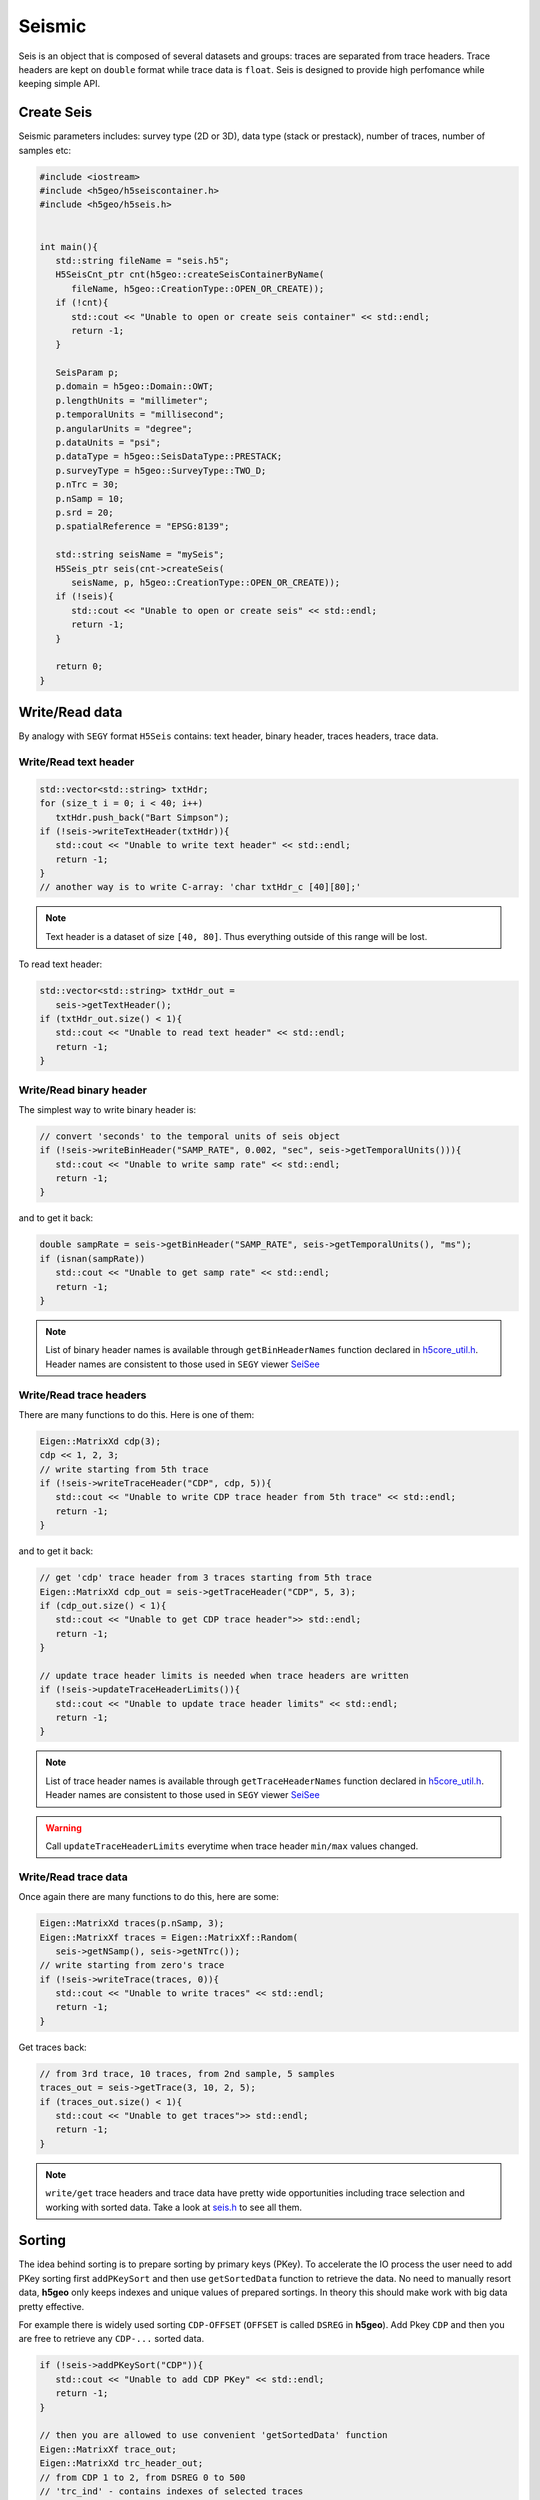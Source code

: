 Seismic
=======

Seis is an object that is composed of several datasets and groups: 
traces are separated from trace headers.
Trace headers are kept on ``double`` format while trace data is ``float``.
Seis is designed to provide high perfomance while keeping simple API.

Create Seis
-----------

Seismic parameters includes: survey type (2D or 3D), 
data type (stack or prestack), number of traces, number of samples etc:

.. code:: c++

   #include <iostream>
   #include <h5geo/h5seiscontainer.h>
   #include <h5geo/h5seis.h>


   int main(){
      std::string fileName = "seis.h5";
      H5SeisCnt_ptr cnt(h5geo::createSeisContainerByName(
         fileName, h5geo::CreationType::OPEN_OR_CREATE));
      if (!cnt){
         std::cout << "Unable to open or create seis container" << std::endl;
         return -1;
      }

      SeisParam p;
      p.domain = h5geo::Domain::OWT;
      p.lengthUnits = "millimeter";
      p.temporalUnits = "millisecond";
      p.angularUnits = "degree";
      p.dataUnits = "psi";
      p.dataType = h5geo::SeisDataType::PRESTACK;
      p.surveyType = h5geo::SurveyType::TWO_D;
      p.nTrc = 30;
      p.nSamp = 10;
      p.srd = 20;
      p.spatialReference = "EPSG:8139";

      std::string seisName = "mySeis";
      H5Seis_ptr seis(cnt->createSeis(
         seisName, p, h5geo::CreationType::OPEN_OR_CREATE));
      if (!seis){
         std::cout << "Unable to open or create seis" << std::endl;
         return -1;
      }
      
      return 0;
   }

Write/Read data
---------------

By analogy with ``SEGY`` format ``H5Seis`` contains:
text header, binary header, traces headers, trace data.

Write/Read text header
^^^^^^^^^^^^^^^^^^^^^^

.. code:: c++

   std::vector<std::string> txtHdr;
   for (size_t i = 0; i < 40; i++)
      txtHdr.push_back("Bart Simpson");
   if (!seis->writeTextHeader(txtHdr)){
      std::cout << "Unable to write text header" << std::endl;
      return -1;
   }
   // another way is to write C-array: 'char txtHdr_c [40][80];'

.. note:: 

   Text header is a dataset of size ``[40, 80]``. 
   Thus everything outside of this range will be lost.

To read text header:

.. code:: c++

   std::vector<std::string> txtHdr_out =
      seis->getTextHeader();
   if (txtHdr_out.size() < 1){
      std::cout << "Unable to read text header" << std::endl;
      return -1;
   }

Write/Read binary header
^^^^^^^^^^^^^^^^^^^^^^^^

The simplest way to write binary header is:

.. code:: c++

   // convert 'seconds' to the temporal units of seis object
   if (!seis->writeBinHeader("SAMP_RATE", 0.002, "sec", seis->getTemporalUnits())){
      std::cout << "Unable to write samp rate" << std::endl;
      return -1;
   }

and to get it back:

.. code:: c++

   double sampRate = seis->getBinHeader("SAMP_RATE", seis->getTemporalUnits(), "ms");
   if (isnan(sampRate))
      std::cout << "Unable to get samp rate" << std::endl;
      return -1;
   }

.. note:: 

   List of binary header names is available through ``getBinHeaderNames`` 
   function declared in `h5core_util.h <https://github.com/tierra-colada/h5geo/blob/main/include/h5geo/private/h5core_util.h>`_.
   Header names are consistent to those used in ``SEGY`` viewer `SeiSee <https://mail.dmng.ru/freeware/>`_

Write/Read trace headers
^^^^^^^^^^^^^^^^^^^^^^^^

There are many functions to do this. Here is one of them:

.. code:: c++

   Eigen::MatrixXd cdp(3);
   cdp << 1, 2, 3;
   // write starting from 5th trace
   if (!seis->writeTraceHeader("CDP", cdp, 5)){
      std::cout << "Unable to write CDP trace header from 5th trace" << std::endl;
      return -1;
   }

and to get it back:

.. code:: c++

   // get 'cdp' trace header from 3 traces starting from 5th trace
   Eigen::MatrixXd cdp_out = seis->getTraceHeader("CDP", 5, 3);
   if (cdp_out.size() < 1){
      std::cout << "Unable to get CDP trace header">> std::endl;
      return -1;
   }

   // update trace header limits is needed when trace headers are written
   if (!seis->updateTraceHeaderLimits()){
      std::cout << "Unable to update trace header limits" << std::endl;
      return -1;
   }

.. note:: 

   List of trace header names is available through ``getTraceHeaderNames`` 
   function declared in `h5core_util.h <https://github.com/tierra-colada/h5geo/blob/main/include/h5geo/private/h5core_util.h>`_.
   Header names are consistent to those used in ``SEGY`` viewer `SeiSee <https://mail.dmng.ru/freeware/>`_

.. warning:: 

   Call ``updateTraceHeaderLimits`` everytime when trace header ``min/max`` values changed.

Write/Read trace data
^^^^^^^^^^^^^^^^^^^^^

Once again there are many functions to do this, here are some:

.. code:: c++

   Eigen::MatrixXd traces(p.nSamp, 3);
   Eigen::MatrixXf traces = Eigen::MatrixXf::Random(
      seis->getNSamp(), seis->getNTrc());
   // write starting from zero's trace
   if (!seis->writeTrace(traces, 0)){
      std::cout << "Unable to write traces" << std::endl;
      return -1;
   }

Get traces back:

.. code:: c++

   // from 3rd trace, 10 traces, from 2nd sample, 5 samples
   traces_out = seis->getTrace(3, 10, 2, 5);
   if (traces_out.size() < 1){
      std::cout << "Unable to get traces">> std::endl;
      return -1;
   }

.. note:: 

   ``write/get`` trace headers and trace data have pretty wide opportunities
   including trace selection and working with sorted data.
   Take a look at `seis.h <https://github.com/tierra-colada/h5geo/blob/main/include/h5geo/h5seis.h>`_ 
   to see all them.

Sorting
-------

The idea behind sorting is to prepare sorting by primary keys (PKey).
To accelerate the IO process the user need to add PKey sorting first
``addPKeySort`` and then use ``getSortedData`` function to retrieve
the data. 
No need to manually resort data, **h5geo** only keeps indexes
and unique values of prepared sortings. 
In theory this should make work with big data pretty effective.

For example there is widely used sorting ``CDP-OFFSET`` 
(``OFFSET`` is called ``DSREG`` in **h5geo**).
Add Pkey ``CDP`` and then you are free to retrieve any ``CDP-...`` sorted data.

.. code:: c++

   if (!seis->addPKeySort("CDP")){
      std::cout << "Unable to add CDP PKey" << std::endl;
      return -1;
   }

   // then you are allowed to use convenient 'getSortedData' function
   Eigen::MatrixXf trace_out;
   Eigen::MatrixXd trc_header_out;
   // from CDP 1 to 2, from DSREG 0 to 500
   // 'trc_ind' - contains indexes of selected traces
   Eigen::VectorX<size_t> trc_ind = seis->getSortedData(
      trace_out, trc_header_out, {"CDP", "DSREG"}, {1, 0}, {2, 500});

.. note:: 

   Use ``updatePKeySort`` when data was mixed.

   Sorting uses parallelization over the threads.

.. warning:: 

   Sorting idea is effetive only if the chosen PKey has many repeating values.

Updating XY boundary around the survey
--------------------------------------

There is a convenient function to prepare XY boundary around survey.
For 3D and 2D prestack data it uses convex hull algorithm.
For 2D stack data it simply shows coordinates of traces.

.. code:: c++

   if (!seis->updateBoundary()){
      std::cout << "Unable to update boundary" << std::endl;
      return -1;
   }

To get calculated values:

.. code:: c++

   // returned values (two column array) in 'meters' without coordinate system transformation
   Eigen::MatrixXd xy_boundary = getBoundary("m", false);
   if (!xy_boundary.size() < 1){
      std::endl << "Unable to get boundary" << std::endl;
      return -1;
   }

Read SEGY
---------

Reading ``SEGY`` is pretty simple:

.. code:: c++

   if (!seis->readSEGYTextHeader("file.sgy")){
      std::cout << "Unable to read segy text header" << std::endl;
      return -1;
   }
   if (!seis->readSEGYBinHeader("file.sgy")){
      std::cout << "Unable to read segy binary header" << std::endl;
      return -1;
   }
   // SEGY files will be concatenated
   if (!seis->readSEGYTraces({"file1.sgy", "file2.sgy", "file3.sgy"})){
      std::cout << "Unable to read segy binary header" << std::endl;
      return -1;
   }

.. note:: 

   To read ``SEGY`` files **h5geo** uses memory-mapping technique and
   parallelization over the threads (OpenMP library). Thus it should work 
   pretty fast but there is a limitation with memory-mapping:
   the ``SEGY`` files should be on the PC's hard drive. 
   See more on `wiki <https://en.wikipedia.org/wiki/Memory-mapped_file#Drawbacks>`_.

Map SEGY
--------

The user may want not to spend time on reading ``SEGY`` file  but simply map it.
In **h5geo** you are allowed to do this at ``H5Seis`` creation time:

.. code:: c++

   SeisParam p_mapped = p;
   p_mapped.mapSEGY = true;
   p_mapped.segyFiles = {"file1.sgy", "file2.sgy", "file3.sgy"};

   std::string mappedSeisName = "seisMapped";
   H5Seis_ptr seisMapped(cnt->createSeis(
      mappedSeisName, p_mapped, h5geo::CreationType::OPEN_OR_CREATE));
   if (!seisMapped){
      std::cout << "Unable to open or create mapped seis" << std::endl;
      return -1;
   }

Then you are free to use it as with regular seis object but with some limitations:

* probably it is impossible to resize file
* data loss when writing to trace headers and binary header (``double`` is casted to ``int`` and ``short``)
* only ``SEGY ieee-32`` format are supported